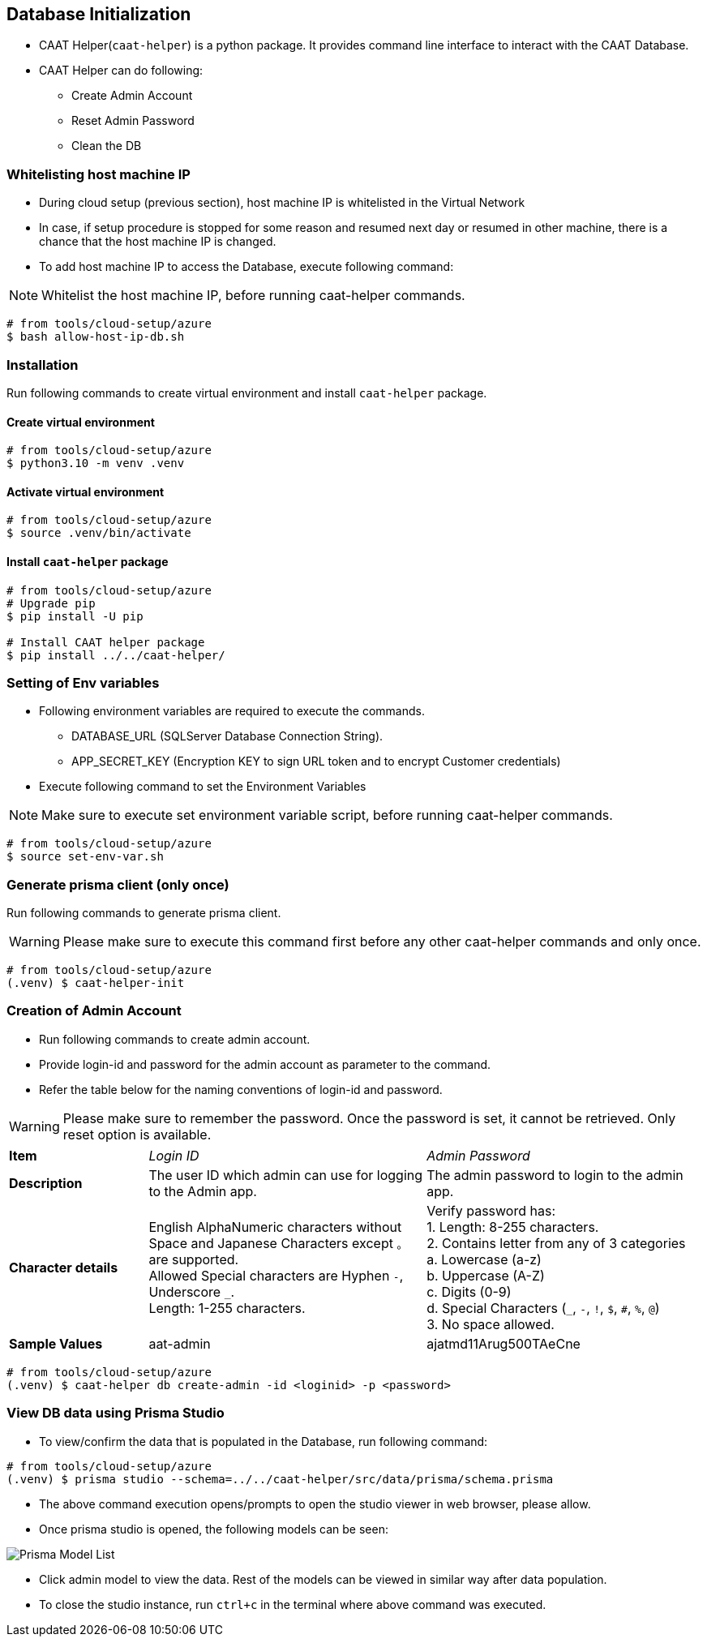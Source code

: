 
== Database Initialization

* CAAT Helper(`caat-helper`) is a python package. It provides command line interface to interact with the CAAT Database.
* CAAT Helper can do following:
  ** Create Admin Account
  ** Reset Admin Password
  ** Clean the DB

[[whitelist-host-machine-ip]]
=== Whitelisting host machine IP

* During cloud setup (previous section), host machine IP is whitelisted in the Virtual Network
* In case, if setup procedure is stopped for some reason and resumed next day or resumed in other machine, there is a chance that the host machine IP is changed.
* To add host machine IP to access the Database, execute following command:

[NOTE]
====
Whitelist the host machine IP, before running caat-helper commands.
====

[source,shell]
----
# from tools/cloud-setup/azure
$ bash allow-host-ip-db.sh
----

=== Installation
Run following commands to create virtual environment and install `caat-helper` package.

==== Create virtual environment

[source,shell]
----
# from tools/cloud-setup/azure
$ python3.10 -m venv .venv
----

[[activate-virtual-environment]]
==== Activate virtual environment

[source,shell]
----
# from tools/cloud-setup/azure
$ source .venv/bin/activate
----

==== Install `caat-helper` package

[source,shell]
----
# from tools/cloud-setup/azure
# Upgrade pip
$ pip install -U pip

# Install CAAT helper package
$ pip install ../../caat-helper/
----

[[set-environment-variables]]
=== Setting of Env variables

* Following environment variables are required to execute the commands.

  - DATABASE_URL (SQLServer Database Connection String).
  - APP_SECRET_KEY (Encryption KEY to sign URL token and to encrypt Customer credentials)

* Execute following command to set the Environment Variables

[NOTE]
====
Make sure to execute set environment variable script, before running caat-helper commands.
====


[source,shell]
----
# from tools/cloud-setup/azure
$ source set-env-var.sh
----


=== Generate prisma client (only once)

Run following commands to generate prisma client.

WARNING: Please make sure to execute this command first before any other caat-helper commands and only once.

[source,shell]
----
# from tools/cloud-setup/azure
(.venv) $ caat-helper-init
----

=== Creation of Admin Account

* Run following commands to create admin account.
* Provide login-id and password for the admin account as parameter to the command.
* Refer the table below for the naming conventions of login-id and password.

WARNING: Please make sure to remember the password. Once the password is set, it cannot be retrieved. Only reset option is available.

[%noheader, cols="1,2,2"]
|===
|**Item** ^| _Login ID_ ^| _Admin Password_

|**Description**
| The user ID which admin can use for logging to the Admin app.
| The admin password to login to the admin app. 

|**Character details**
|English AlphaNumeric characters without Space and Japanese Characters except `。` are supported. +
Allowed Special characters are Hyphen `-`, Underscore `_`. +
Length: 1-255 characters.
|Verify password has: +
1. Length: 8-255 characters. +
2. Contains letter from any of 3 categories +
    a. Lowercase (a-z) +
    b. Uppercase (A-Z) +
    c. Digits (0-9) +
    d. Special Characters (`_`, `-`, `!`, `$`, `#`, `%`, `@`) +
3. No space allowed. +

|**Sample Values**
|aat-admin
|ajatmd11Arug500TAeCne
|===


[source,shell]
----
# from tools/cloud-setup/azure
(.venv) $ caat-helper db create-admin -id <loginid> -p <password>
----

=== View DB data using Prisma Studio

* To view/confirm the data that is populated in the Database, run following command:

[source,shell]
----
# from tools/cloud-setup/azure
(.venv) $ prisma studio --schema=../../caat-helper/src/data/prisma/schema.prisma
----

* The above command execution opens/prompts to open the studio viewer in web browser, please allow.
* Once prisma studio is opened, the following models can be seen:

image::images/prisma-db-model-list.png[Prisma Model List]

* Click admin model to view the data. Rest of the models can be viewed in similar way after data population.
* To close the studio instance, run `ctrl+c` in the terminal where above command was executed.
